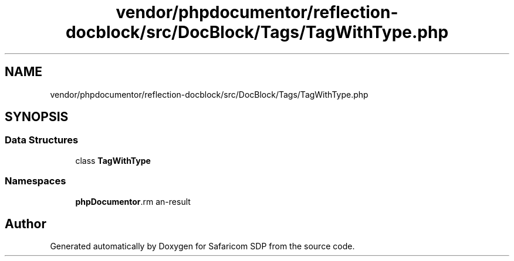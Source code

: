 .TH "vendor/phpdocumentor/reflection-docblock/src/DocBlock/Tags/TagWithType.php" 3 "Sat Sep 26 2020" "Safaricom SDP" \" -*- nroff -*-
.ad l
.nh
.SH NAME
vendor/phpdocumentor/reflection-docblock/src/DocBlock/Tags/TagWithType.php
.SH SYNOPSIS
.br
.PP
.SS "Data Structures"

.in +1c
.ti -1c
.RI "class \fBTagWithType\fP"
.br
.in -1c
.SS "Namespaces"

.in +1c
.ti -1c
.RI " \fBphpDocumentor\\Reflection\\DocBlock\\Tags\fP"
.br
.in -1c
.SH "Author"
.PP 
Generated automatically by Doxygen for Safaricom SDP from the source code\&.

